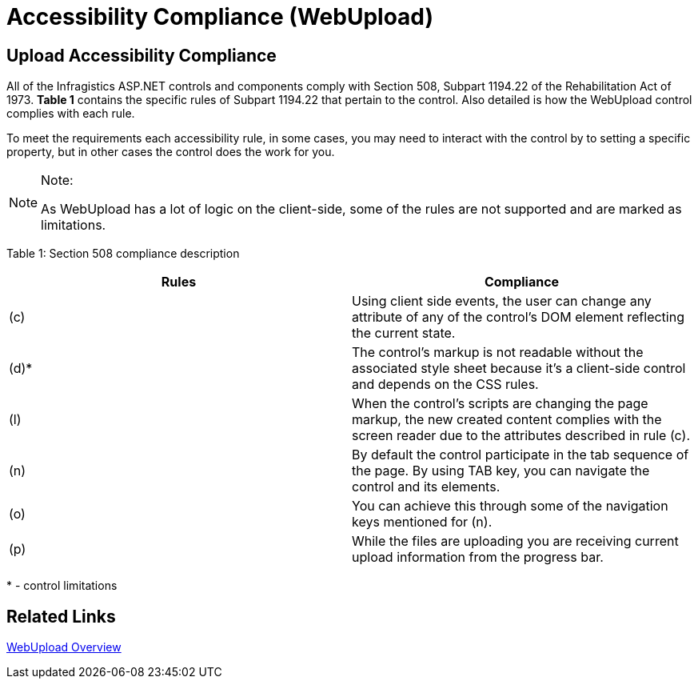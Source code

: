 ﻿////

|metadata|
{
    "name": "webupload-accessibility compliance",
    "controlName": ["WebUpload"],
    "tags": ["Section 508","Selection"],
    "guid": "accab5ff-c1b4-4666-8131-ed80a6d824e7",  
    "buildFlags": [],
    "createdOn": "2011-05-26T15:01:16.0829367Z"
}
|metadata|
////

= Accessibility Compliance (WebUpload)

== Upload Accessibility Compliance

All of the Infragistics ASP.NET controls and components comply with Section 508, Subpart 1194.22 of the Rehabilitation Act of 1973. *Table 1* contains the specific rules of Subpart 1194.22 that pertain to the control. Also detailed is how the WebUpload control complies with each rule.

To meet the requirements each accessibility rule, in some cases, you may need to interact with the control by to setting a specific property, but in other cases the control does the work for you.

.Note:
[NOTE]
====
As WebUpload has a lot of logic on the client-side, some of the rules are not supported and are marked as limitations.
====

Table 1: Section 508 compliance description

[options="header", cols="a,a"]
|====
|Rules|Compliance

|(c)
|Using client side events, the user can change any attribute of any of the control's DOM element reflecting the current state.

|(d)$$*$$
|The control's markup is not readable without the associated style sheet because it’s a client-side control and depends on the CSS rules.

|(l)
|When the control's scripts are changing the page markup, the new created content complies with the screen reader due to the attributes described in rule (c).

|(n)
|By default the control participate in the tab sequence of the page. By using TAB key, you can navigate the control and its elements.

|(o)
|You can achieve this through some of the navigation keys mentioned for (n).

|(p)
|While the files are uploading you are receiving current upload information from the progress bar.

|====

$$*$$ - control limitations

== Related Links

link:webupload-overview.html[WebUpload Overview]